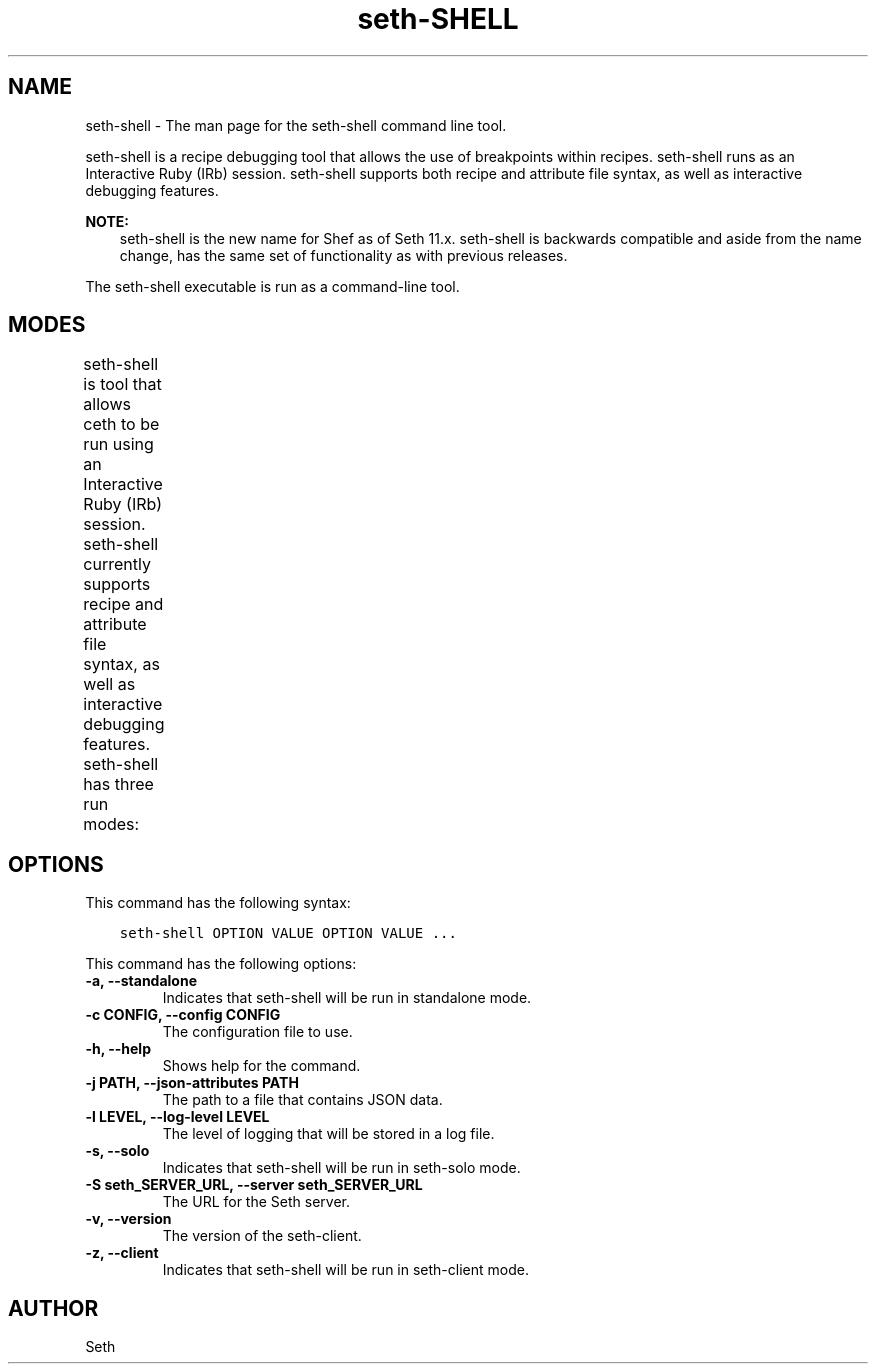 .\" Man page generated from reStructuredText.
.
.TH "seth-SHELL" "1" "Seth 11.12.0" "" "seth-shell"
.SH NAME
seth-shell \- The man page for the seth-shell command line tool.
.
.nr rst2man-indent-level 0
.
.de1 rstReportMargin
\\$1 \\n[an-margin]
level \\n[rst2man-indent-level]
level margin: \\n[rst2man-indent\\n[rst2man-indent-level]]
-
\\n[rst2man-indent0]
\\n[rst2man-indent1]
\\n[rst2man-indent2]
..
.de1 INDENT
.\" .rstReportMargin pre:
. RS \\$1
. nr rst2man-indent\\n[rst2man-indent-level] \\n[an-margin]
. nr rst2man-indent-level +1
.\" .rstReportMargin post:
..
.de UNINDENT
. RE
.\" indent \\n[an-margin]
.\" old: \\n[rst2man-indent\\n[rst2man-indent-level]]
.nr rst2man-indent-level -1
.\" new: \\n[rst2man-indent\\n[rst2man-indent-level]]
.in \\n[rst2man-indent\\n[rst2man-indent-level]]u
..
.sp
seth\-shell is a recipe debugging tool that allows the use of breakpoints within recipes. seth\-shell runs as an Interactive Ruby (IRb) session. seth\-shell supports both recipe and attribute file syntax, as well as interactive debugging features.
.sp
\fBNOTE:\fP
.INDENT 0.0
.INDENT 3.5
seth\-shell is the new name for Shef as of Seth 11.x\&. seth\-shell is backwards compatible and aside from the name change, has the same set of functionality as with previous releases.
.UNINDENT
.UNINDENT
.sp
The seth\-shell executable is run as a command\-line tool.
.SH MODES
.sp
seth\-shell is tool that allows ceth to be run using an Interactive Ruby (IRb) session. seth\-shell currently supports recipe and attribute file syntax, as well as interactive debugging features. seth\-shell has three run modes:
.TS
center;
|l|l|.
_
T{
Mode
T}	T{
Description
T}
_
T{
Standalone
T}	T{
No cookbooks are loaded, and the run list is empty. This mode is the default.
T}
_
T{
Solo
T}	T{
seth\-shell acts as a seth\-solo client. It attempts to load the seth\-solo configuration file and JSON attributes. If the JSON attributes set a run list, it will be honored. Cookbooks will be loaded in the same way that seth\-solo loads them. seth\-solo mode is activated with the \fB\-s\fP or \fB\-\-solo\fP command line option, and JSON attributes are specified in the same way as for seth\-solo, with \fB\-j /path/to/seth\-solo.json\fP\&.
T}
_
T{
Client
T}	T{
seth\-shell acts as a seth\-client\&. During startup, it reads the seth\-client configuration file and contacts the Seth server to get attributes and cookbooks. The run list will be set in the same way as normal seth\-client runs. seth\-client mode is activated with the \fB\-z\fP or \fB\-\-client\fP options. You can also specify the configuration file with \fB\-c CONFIG\fP and the server URL with \fB\-S SERVER_URL\fP\&.
T}
_
.TE
.SH OPTIONS
.sp
This command has the following syntax:
.INDENT 0.0
.INDENT 3.5
.sp
.nf
.ft C
seth\-shell OPTION VALUE OPTION VALUE ...
.ft P
.fi
.UNINDENT
.UNINDENT
.sp
This command has the following options:
.INDENT 0.0
.TP
.B \fB\-a\fP, \fB\-\-standalone\fP
Indicates that seth\-shell will be run in standalone mode.
.TP
.B \fB\-c CONFIG\fP, \fB\-\-config CONFIG\fP
The configuration file to use.
.TP
.B \fB\-h\fP, \fB\-\-help\fP
Shows help for the command.
.TP
.B \fB\-j PATH\fP, \fB\-\-json\-attributes PATH\fP
The path to a file that contains JSON data.
.TP
.B \fB\-l LEVEL\fP, \fB\-\-log\-level LEVEL\fP
The level of logging that will be stored in a log file.
.TP
.B \fB\-s\fP, \fB\-\-solo\fP
Indicates that seth\-shell will be run in seth\-solo mode.
.TP
.B \fB\-S seth_SERVER_URL\fP, \fB\-\-server seth_SERVER_URL\fP
The URL for the Seth server\&.
.TP
.B \fB\-v\fP, \fB\-\-version\fP
The version of the seth\-client\&.
.TP
.B \fB\-z\fP, \fB\-\-client\fP
Indicates that seth\-shell will be run in seth\-client mode.
.UNINDENT
.SH AUTHOR
Seth
.\" Generated by docutils manpage writer.
.

